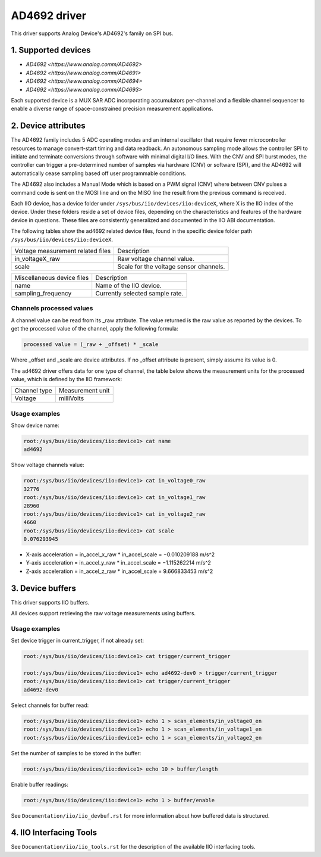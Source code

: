 .. SPDX-License-Identifier: GPL-2.0
===============
AD4692 driver
===============

This driver supports Analog Device's AD4692's family on SPI bus.

1. Supported devices
====================

* `AD4692 <https://www.analog.comm/AD4692>`
* `AD4692 <https://www.analog.comm/AD4691>`
* `AD4692 <https://www.analog.comm/AD4694>`
* `AD4692 <https://www.analog.comm/AD4693>`

Each supported device is a MUX SAR ADC incorporating accumulators per-channel
and a flexible channel sequencer to enable a diverse range of space-constrained
precision measurement applications.

2. Device attributes
====================

The AD4692 family includes 5 ADC operating modes and an internal oscillator that
require fewer microcontroller resources to manage convert-start timing and data
readback. An autonomous sampling mode allows the controller SPI to initiate and
terminate conversions through software with minimal digital I/O lines.
With the CNV and SPI burst modes, the controller can trigger a pre-determined
number of samples via hardware (CNV) or software (SPI), and the AD4692 will
automatically cease sampling based off user programmable conditions.

The AD4692 also includes a Manual Mode which is based on a PWM signal (CNV)
where between CNV pulses a command code is sent on the MOSI line and on the
MISO line the result from the previous command is received.

Each IIO device, has a device folder under ``/sys/bus/iio/devices/iio:deviceX``,
where X is the IIO index of the device. Under these folders reside a set of
device files, depending on the characteristics and features of the hardware
device in questions. These files are consistently generalized and documented in
the IIO ABI documentation.

The following tables show the ad4692 related device files, found in the
specific device folder path ``/sys/bus/iio/devices/iio:deviceX``.

+-----------------------------------+-------------------------------------------+
| Voltage measurement related files | Description                               |
+-----------------------------------+-------------------------------------------+
| in_voltageX_raw                   | Raw voltage channel value.                |
+-----------------------------------+-------------------------------------------+
| scale                             | Scale for the voltage sensor channels.    |
+-----------------------------------+-------------------------------------------+

+-------------------------------+---------------------------------------------------------+
| Miscellaneous device files    | Description                                             |
+-------------------------------+---------------------------------------------------------+
| name                          | Name of the IIO device.                                 |
+-------------------------------+---------------------------------------------------------+
| sampling_frequency            | Currently selected sample rate.                         |
+-------------------------------+---------------------------------------------------------+

Channels processed values
-------------------------

A channel value can be read from its _raw attribute. The value returned is the
raw value as reported by the devices. To get the processed value of the channel,
apply the following formula:

.. code-block:: bash

        processed value = (_raw + _offset) * _scale

Where _offset and _scale are device attributes. If no _offset attribute is
present, simply assume its value is 0.

The ad4692 driver offers data for one type of channel, the table below shows
the measurement units for the processed value, which is defined by the IIO
framework:

+-------------------------------------+---------------------------+
| Channel type                        | Measurement unit          |
+-------------------------------------+---------------------------+
| Voltage			      | milliVolts		  |
+-------------------------------------+---------------------------+

Usage examples
--------------

Show device name:

.. code-block:: bash

	root:/sys/bus/iio/devices/iio:device1> cat name
        ad4692

Show voltage channels value:

.. code-block:: bash

        root:/sys/bus/iio/devices/iio:device1> cat in_voltage0_raw
        32776
        root:/sys/bus/iio/devices/iio:device1> cat in_voltage1_raw
        28960
        root:/sys/bus/iio/devices/iio:device1> cat in_voltage2_raw
        4660
        root:/sys/bus/iio/devices/iio:device1> cat scale
        0.076293945

- X-axis acceleration = in_accel_x_raw * in_accel_scale = −0.010209188 m/s^2
- Y-axis acceleration = in_accel_y_raw * in_accel_scale = −1.115262214 m/s^2
- Z-axis acceleration = in_accel_z_raw * in_accel_scale = 9.666833453 m/s^2

3. Device buffers
=================

This driver supports IIO buffers.

All devices support retrieving the raw voltage measurements using buffers.

Usage examples
--------------

Set device trigger in current_trigger, if not already set:

.. code-block:: bash

        root:/sys/bus/iio/devices/iio:device1> cat trigger/current_trigger

        root:/sys/bus/iio/devices/iio:device1> echo ad4692-dev0 > trigger/current_trigger
        root:/sys/bus/iio/devices/iio:device1> cat trigger/current_trigger
        ad4692-dev0

Select channels for buffer read:

.. code-block:: bash

        root:/sys/bus/iio/devices/iio:device1> echo 1 > scan_elements/in_voltage0_en
        root:/sys/bus/iio/devices/iio:device1> echo 1 > scan_elements/in_voltage1_en
        root:/sys/bus/iio/devices/iio:device1> echo 1 > scan_elements/in_voltage2_en

Set the number of samples to be stored in the buffer:

.. code-block:: bash

        root:/sys/bus/iio/devices/iio:device1> echo 10 > buffer/length

Enable buffer readings:

.. code-block:: bash

        root:/sys/bus/iio/devices/iio:device1> echo 1 > buffer/enable

See ``Documentation/iio/iio_devbuf.rst`` for more information about how buffered
data is structured.

4. IIO Interfacing Tools
========================

See ``Documentation/iio/iio_tools.rst`` for the description of the available IIO
interfacing tools.
